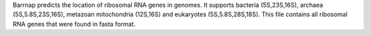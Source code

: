 Barrnap predicts the location of ribosomal RNA genes in genomes. It supports bacteria (5S,23S,16S), archaea (5S,5.8S,23S,16S), metazoan mitochondria (12S,16S) and eukaryotes (5S,5.8S,28S,18S).
This file contains all ribosomal RNA genes that were found in fasta format.